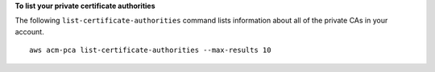 **To list your private certificate authorities**

The following ``list-certificate-authorities`` command lists information about all of the private CAs in your account. ::

  aws acm-pca list-certificate-authorities --max-results 10